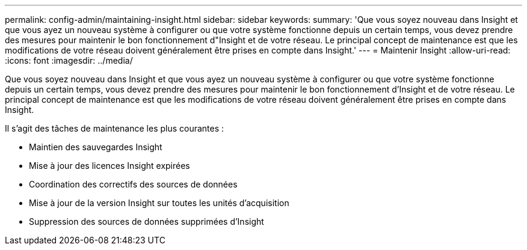 ---
permalink: config-admin/maintaining-insight.html 
sidebar: sidebar 
keywords:  
summary: 'Que vous soyez nouveau dans Insight et que vous ayez un nouveau système à configurer ou que votre système fonctionne depuis un certain temps, vous devez prendre des mesures pour maintenir le bon fonctionnement d"Insight et de votre réseau. Le principal concept de maintenance est que les modifications de votre réseau doivent généralement être prises en compte dans Insight.' 
---
= Maintenir Insight
:allow-uri-read: 
:icons: font
:imagesdir: ../media/


[role="lead"]
Que vous soyez nouveau dans Insight et que vous ayez un nouveau système à configurer ou que votre système fonctionne depuis un certain temps, vous devez prendre des mesures pour maintenir le bon fonctionnement d'Insight et de votre réseau. Le principal concept de maintenance est que les modifications de votre réseau doivent généralement être prises en compte dans Insight.

Il s'agit des tâches de maintenance les plus courantes :

* Maintien des sauvegardes Insight
* Mise à jour des licences Insight expirées
* Coordination des correctifs des sources de données
* Mise à jour de la version Insight sur toutes les unités d'acquisition
* Suppression des sources de données supprimées d'Insight

